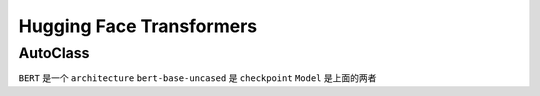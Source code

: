 Hugging Face Transformers
=========================

AutoClass
---------

``BERT`` 是一个 ``architecture`` ``bert-base-uncased`` 是 ``checkpoint``
``Model`` 是上面的两者
